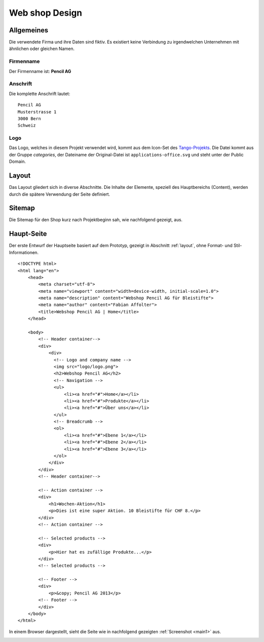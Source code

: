 .. 

Web shop Design
===============

Allgemeines
-----------
Die verwendete Firma und ihre Daten sind fiktiv. Es existiert keine Verbindung
zu irgendwelchen Unternehmen mit ähnlichen oder gleichen Namen.

Firmenname
^^^^^^^^^^
Der Firmenname ist: **Pencil AG**

Anschrift
^^^^^^^^^
Die komplette Anschrift lautet::

    Pencil AG
    Musterstrasse 1
    3000 Bern
    Schweiz

Logo
^^^^
Das Logo, welches in diesem Projekt verwendet wird, kommt aus dem Icon-Set des
`Tango-Projekts`_. Die Datei kommt aus der Gruppe `categories`, der Dateiname
der Original-Datei ist ``applications-office.svg`` und steht unter der Public
Domain.

.. image:: images/logo.png
    :align: center
    :alt: Pencil AG Logo

.. _Tango-Projekts: http://tango.freedesktop.org/

.. _layout:

Layout
------
Das Layout gliedert sich in diverse Abschnitte. Die Inhalte der Elemente,
speziell des Hauptbereichs (Content), werden durch die spätere Verwendung
der Seite definiert.

.. image:: images/prototyp1.png
    :width: 400px
    :align: center
    :alt: Prototyp für das Layout

Sitemap
-------
Die Sitemap für den Shop kurz nach Projektbeginn sah, wie nachfolgend gezeigt,
aus.

.. image:: images/sitemap1.png
    :width: 600px
    :align: center
    :alt: Pencil Webshop Sitemap

Haupt-Seite
-----------

Der erste Entwurf der Hauptseite basiert auf dem Prototyp, gezeigt in Abschnitt
:ref:`layout`, ohne Format- und Stil-Informationen. ::

    <!DOCTYPE html>
    <html lang="en">
        <head>
            <meta charset="utf-8">
            <meta name="viewport" content="width=device-width, initial-scale=1.0">
            <meta name="description" content="Webshop Pencil AG für Bleistifte">
            <meta name="author" content="Fabian Affolter">
            <title>Webshop Pencil AG | Home</title>
        </head>

        <body>
            <!-- Header container-->
            <div>
                <div>
                  <!-- Logo and company name -->
                  <img src="logo/logo.png">
                  <h2>Webshop Pencil AG</h2>
                  <!-- Navigation -->
                  <ul>
                      <li><a href="#">Home</a></li>
                      <li><a href="#">Produkte</a></li>
                      <li><a href="#">Über uns</a></li>
                  </ul>
                  <!-- Breadcrumb -->
                  <ol>
                      <li><a href="#">Ebene 1</a></li>
                      <li><a href="#">Ebene 2</a></li>
                      <li><a href="#">Ebene 3</a></li>
                  </ol>
                </div>
            </div>
            <!-- Header container-->

            <!-- Action container -->
            <div>
                <h1>Wochen-Aktion</h1>
                <p>Dies ist eine super Aktion. 10 Bleistifte für CHF 8.</p>
            </div>
            <!-- Action container -->

            <!-- Selected products -->
            <div>
                <p>Hier hat es zufällige Produkte...</p>
            </div>
            <!-- Selected products -->

            <!-- Footer -->
            <div>
                <p>&copy; Pencil AG 2013</p>
            <!-- Footer -->
            </div>
        </body>
    </html>

In einem Browser dargestellt, sieht die Seite wie in nachfolgend gezeigten 
:ref:`Screenshot <main1>` aus.

.. _main1:

.. image:: images/main1.png
    :width: 400px
    :align: center
    :alt: Screenshot der Seite in Midori
